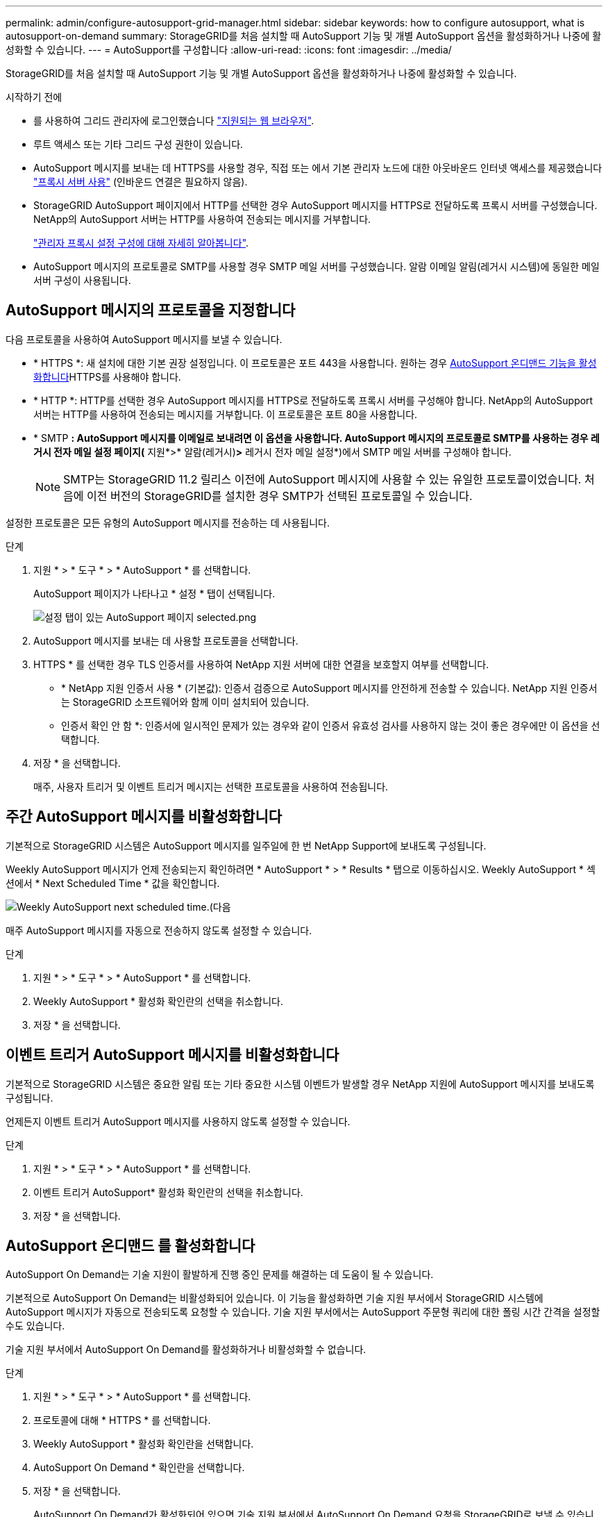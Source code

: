 ---
permalink: admin/configure-autosupport-grid-manager.html 
sidebar: sidebar 
keywords: how to configure autosupport, what is autosupport-on-demand 
summary: StorageGRID를 처음 설치할 때 AutoSupport 기능 및 개별 AutoSupport 옵션을 활성화하거나 나중에 활성화할 수 있습니다. 
---
= AutoSupport를 구성합니다
:allow-uri-read: 
:icons: font
:imagesdir: ../media/


[role="lead"]
StorageGRID를 처음 설치할 때 AutoSupport 기능 및 개별 AutoSupport 옵션을 활성화하거나 나중에 활성화할 수 있습니다.

.시작하기 전에
* 를 사용하여 그리드 관리자에 로그인했습니다 link:../admin/web-browser-requirements.html["지원되는 웹 브라우저"].
* 루트 액세스 또는 기타 그리드 구성 권한이 있습니다.
* AutoSupport 메시지를 보내는 데 HTTPS를 사용할 경우, 직접 또는 에서 기본 관리자 노드에 대한 아웃바운드 인터넷 액세스를 제공했습니다 link:configuring-admin-proxy-settings.html["프록시 서버 사용"] (인바운드 연결은 필요하지 않음).
* StorageGRID AutoSupport 페이지에서 HTTP를 선택한 경우 AutoSupport 메시지를 HTTPS로 전달하도록 프록시 서버를 구성했습니다. NetApp의 AutoSupport 서버는 HTTP를 사용하여 전송되는 메시지를 거부합니다.
+
link:configuring-admin-proxy-settings.html["관리자 프록시 설정 구성에 대해 자세히 알아봅니다"].

* AutoSupport 메시지의 프로토콜로 SMTP를 사용할 경우 SMTP 메일 서버를 구성했습니다. 알람 이메일 알림(레거시 시스템)에 동일한 메일 서버 구성이 사용됩니다.




== AutoSupport 메시지의 프로토콜을 지정합니다

다음 프로토콜을 사용하여 AutoSupport 메시지를 보낼 수 있습니다.

* * HTTPS *: 새 설치에 대한 기본 권장 설정입니다. 이 프로토콜은 포트 443을 사용합니다. 원하는 경우 <<AutoSupport 온디맨드 를 활성화합니다,AutoSupport 온디맨드 기능을 활성화합니다>>HTTPS를 사용해야 합니다.
* * HTTP *: HTTP를 선택한 경우 AutoSupport 메시지를 HTTPS로 전달하도록 프록시 서버를 구성해야 합니다. NetApp의 AutoSupport 서버는 HTTP를 사용하여 전송되는 메시지를 거부합니다. 이 프로토콜은 포트 80을 사용합니다.
* * SMTP *: AutoSupport 메시지를 이메일로 보내려면 이 옵션을 사용합니다. AutoSupport 메시지의 프로토콜로 SMTP를 사용하는 경우 레거시 전자 메일 설정 페이지(* 지원*>* 알람(레거시)*>* 레거시 전자 메일 설정*)에서 SMTP 메일 서버를 구성해야 합니다.
+

NOTE: SMTP는 StorageGRID 11.2 릴리스 이전에 AutoSupport 메시지에 사용할 수 있는 유일한 프로토콜이었습니다. 처음에 이전 버전의 StorageGRID를 설치한 경우 SMTP가 선택된 프로토콜일 수 있습니다.



설정한 프로토콜은 모든 유형의 AutoSupport 메시지를 전송하는 데 사용됩니다.

.단계
. 지원 * > * 도구 * > * AutoSupport * 를 선택합니다.
+
AutoSupport 페이지가 나타나고 * 설정 * 탭이 선택됩니다.

+
image::../media/autosupport_settings_tab.png[설정 탭이 있는 AutoSupport 페이지 selected.png]

. AutoSupport 메시지를 보내는 데 사용할 프로토콜을 선택합니다.
. HTTPS * 를 선택한 경우 TLS 인증서를 사용하여 NetApp 지원 서버에 대한 연결을 보호할지 여부를 선택합니다.
+
** * NetApp 지원 인증서 사용 * (기본값): 인증서 검증으로 AutoSupport 메시지를 안전하게 전송할 수 있습니다. NetApp 지원 인증서는 StorageGRID 소프트웨어와 함께 이미 설치되어 있습니다.
** 인증서 확인 안 함 *: 인증서에 일시적인 문제가 있는 경우와 같이 인증서 유효성 검사를 사용하지 않는 것이 좋은 경우에만 이 옵션을 선택합니다.


. 저장 * 을 선택합니다.
+
매주, 사용자 트리거 및 이벤트 트리거 메시지는 선택한 프로토콜을 사용하여 전송됩니다.





== 주간 AutoSupport 메시지를 비활성화합니다

기본적으로 StorageGRID 시스템은 AutoSupport 메시지를 일주일에 한 번 NetApp Support에 보내도록 구성됩니다.

Weekly AutoSupport 메시지가 언제 전송되는지 확인하려면 * AutoSupport * > * Results * 탭으로 이동하십시오. Weekly AutoSupport * 섹션에서 * Next Scheduled Time * 값을 확인합니다.

image::../media/autosupport_weekly_next_scheduled_time.png[Weekly AutoSupport next scheduled time.(다음]

매주 AutoSupport 메시지를 자동으로 전송하지 않도록 설정할 수 있습니다.

.단계
. 지원 * > * 도구 * > * AutoSupport * 를 선택합니다.
. Weekly AutoSupport * 활성화 확인란의 선택을 취소합니다.
. 저장 * 을 선택합니다.




== 이벤트 트리거 AutoSupport 메시지를 비활성화합니다

기본적으로 StorageGRID 시스템은 중요한 알림 또는 기타 중요한 시스템 이벤트가 발생할 경우 NetApp 지원에 AutoSupport 메시지를 보내도록 구성됩니다.

언제든지 이벤트 트리거 AutoSupport 메시지를 사용하지 않도록 설정할 수 있습니다.

.단계
. 지원 * > * 도구 * > * AutoSupport * 를 선택합니다.
. 이벤트 트리거 AutoSupport* 활성화 확인란의 선택을 취소합니다.
. 저장 * 을 선택합니다.




== AutoSupport 온디맨드 를 활성화합니다

AutoSupport On Demand는 기술 지원이 활발하게 진행 중인 문제를 해결하는 데 도움이 될 수 있습니다.

기본적으로 AutoSupport On Demand는 비활성화되어 있습니다. 이 기능을 활성화하면 기술 지원 부서에서 StorageGRID 시스템에 AutoSupport 메시지가 자동으로 전송되도록 요청할 수 있습니다. 기술 지원 부서에서는 AutoSupport 주문형 쿼리에 대한 폴링 시간 간격을 설정할 수도 있습니다.

기술 지원 부서에서 AutoSupport On Demand를 활성화하거나 비활성화할 수 없습니다.

.단계
. 지원 * > * 도구 * > * AutoSupport * 를 선택합니다.
. 프로토콜에 대해 * HTTPS * 를 선택합니다.
. Weekly AutoSupport * 활성화 확인란을 선택합니다.
. AutoSupport On Demand * 확인란을 선택합니다.
. 저장 * 을 선택합니다.
+
AutoSupport On Demand가 활성화되어 있으면 기술 지원 부서에서 AutoSupport On Demand 요청을 StorageGRID로 보낼 수 있습니다.





== 소프트웨어 업데이트 확인을 비활성화합니다

기본적으로 StorageGRID은 NetApp에 문의하여 사용 가능한 소프트웨어 업데이트가 있는지 확인합니다. StorageGRID 핫픽스 또는 새 버전을 사용할 수 있는 경우 새 버전이 StorageGRID 업그레이드 페이지에 표시됩니다.

필요에 따라 소프트웨어 업데이트 확인을 비활성화할 수도 있습니다. 예를 들어 시스템에 WAN 액세스가 없는 경우 다운로드 오류를 방지하려면 검사를 비활성화해야 합니다.

.단계
. 지원 * > * 도구 * > * AutoSupport * 를 선택합니다.
. 소프트웨어 업데이트 확인 * 확인란의 선택을 취소합니다.
. 저장 * 을 선택합니다.




== AutoSupport 대상을 추가합니다

AutoSupport를 활성화하면 상태 및 상태 메시지가 NetApp 지원으로 전송됩니다. 모든 AutoSupport 메시지에 대해 하나의 추가 대상을 지정할 수 있습니다.

AutoSupport 메시지를 보내는 데 사용되는 프로토콜을 확인하거나 변경하려면 에 대한 지침을 참조하십시오 <<AutoSupport 메시지의 프로토콜을 지정합니다>>.


NOTE: SMTP 프로토콜을 사용하여 AutoSupport 메시지를 추가 대상으로 보낼 수 없습니다.

.단계
. 지원 * > * 도구 * > * AutoSupport * 를 선택합니다.
. AutoSupport 대상 추가 활성화 * 를 선택합니다.
. 다음을 지정합니다.
+
[cols="1a,2a"]
|===
| 필드에 입력합니다 | 설명 


 a| 
호스트 이름
 a| 
추가 AutoSupport 대상 서버의 서버 호스트 이름 또는 IP 주소입니다.

* 참고 *: 하나의 추가 대상만 입력할 수 있습니다.



 a| 
포트
 a| 
추가 AutoSupport 대상 서버에 연결하는 데 사용되는 포트입니다. 기본값은 HTTP의 경우 포트 80, HTTPS의 경우 포트 443입니다.



 a| 
인증 검증
 a| 
TLS 인증서를 사용하여 추가 대상에 대한 연결을 보호할지 여부를 나타냅니다.

** 인증서 확인 없이 AutoSupport 메시지를 보내려면 * 인증서 확인 안 함 * 을 선택합니다.
+
인증서에 일시적인 문제가 있는 경우와 같이 인증서 유효성 검사를 사용하지 않는 좋은 이유가 있는 경우에만 이 옵션을 선택합니다.

** 인증서 유효성 검사를 사용하려면 사용자 지정 CA 번들 사용 * 을 선택합니다.


|===
. 사용자 지정 CA 번들 * 사용 을 선택한 경우 다음 중 하나를 수행합니다.
+
** 찾아보기 * 를 선택하고 인증서가 포함된 파일을 찾은 다음 * 열기 * 를 선택하여 파일을 업로드합니다.
** 편집 도구를 사용하여 인증서 체인 순서대로 연결된 * CA 번들 * 필드에 PEM 인코딩된 각 CA 인증서 파일의 모든 내용을 복사하여 붙여 넣습니다.
+
반드시 포함해야 합니다 `----BEGIN CERTIFICATE----` 및 `----END CERTIFICATE----` 선택합니다.

+
image::../media/autosupport_certificate.png[AutoSupport 인증서]



. 저장 * 을 선택합니다.
+
향후 모든 주별, 이벤트 트리거 및 사용자 트리거 AutoSupport 메시지가 추가 대상으로 전송됩니다.


